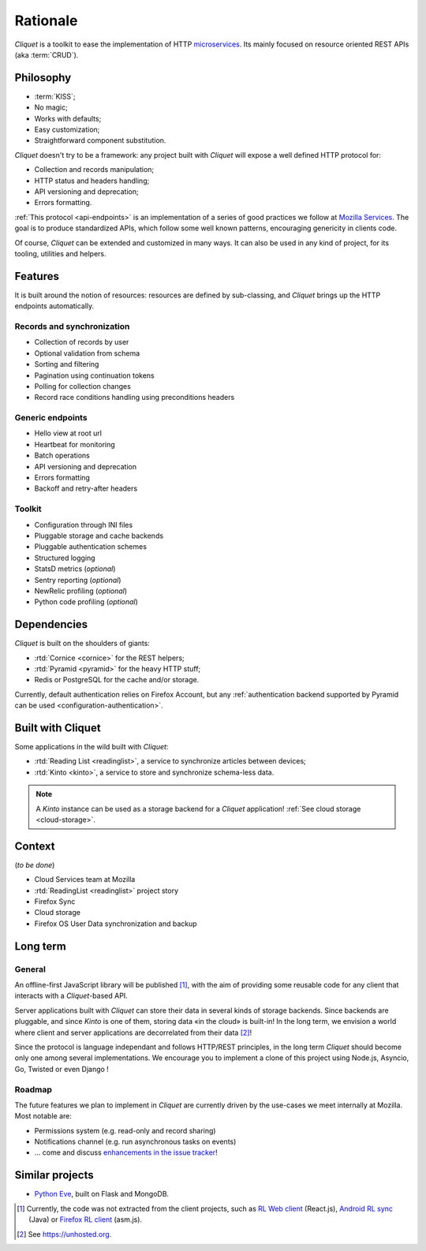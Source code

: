 Rationale
#########

*Cliquet* is a toolkit to ease the implementation of HTTP `microservices`_.
Its mainly focused on resource oriented REST APIs (aka :term:`CRUD`).

.. _microservices: http://en.wikipedia.org/wiki/Microservices


Philosophy
==========

* :term:`KISS`;
* No magic;
* Works with defaults;
* Easy customization;
* Straightforward component substitution.

*Cliquet* doesn't try to be a framework: any project built with *Cliquet* will
expose a well defined HTTP protocol for:

* Collection and records manipulation;
* HTTP status and headers handling;
* API versioning and deprecation;
* Errors formatting.

:ref:`This protocol <api-endpoints>` is an implementation of a series of good practices we follow at
`Mozilla Services`_. The goal is to produce standardized APIs, which follow some
well known patterns, encouraging genericity in clients code.

Of course, *Cliquet* can be extended and customized in many ways. It can also
be used in any kind of project, for its tooling, utilities and helpers.

.. _Mozilla Services: https://wiki.mozilla.org/CloudServices


Features
========

It is built around the notion of resources: resources are defined by sub-classing,
and *Cliquet* brings up the HTTP endpoints automatically.

Records and synchronization
---------------------------

* Collection of records by user
* Optional validation from schema
* Sorting and filtering
* Pagination using continuation tokens
* Polling for collection changes
* Record race conditions handling using preconditions headers

Generic endpoints
-----------------

* Hello view at root url
* Heartbeat for monitoring
* Batch operations
* API versioning and deprecation
* Errors formatting
* Backoff and retry-after headers

Toolkit
-------

* Configuration through INI files
* Pluggable storage and cache backends
* Pluggable authentication schemes
* Structured logging
* StatsD metrics (*optional*)
* Sentry reporting (*optional*)
* NewRelic profiling (*optional*)
* Python code profiling (*optional*)


Dependencies
============

*Cliquet* is built on the shoulders of giants:

* :rtd:`Cornice <cornice>` for the REST helpers;
* :rtd:`Pyramid <pyramid>` for the heavy HTTP stuff;
* Redis or PostgreSQL for the cache and/or storage.

Currently, default authentication relies on Firefox Account, but any
:ref:`authentication backend supported by Pyramid can be used <configuration-authentication>`.


Built with Cliquet
==================

Some applications in the wild built with *Cliquet*:

* :rtd:`Reading List <readinglist>`, a service to synchronize articles between
  devices;
* :rtd:`Kinto <kinto>`, a service to store and synchronize schema-less data.

.. note::

    A *Kinto* instance can be used as a storage backend for a *Cliquet*
    application! :ref:`See cloud storage <cloud-storage>`.


Context
=======

(*to be done*)

* Cloud Services team at Mozilla
* :rtd:`ReadingList <readinglist>` project story
* Firefox Sync
* Cloud storage
* Firefox OS User Data synchronization and backup


Long term
=========

General
-------

An offline-first JavaScript library will be published [#]_, with the aim of providing
some reusable code for any client that interacts with a *Cliquet*-based API.

Server applications built with *Cliquet* can store their data in several kinds of
storage backends. Since backends are pluggable, and since *Kinto* is one of
them, storing data «in the cloud» is built-in! In the long term, we envision
a world where client and server applications are decorrelated from their data [#]_!

Since the protocol is language independant and follows HTTP/REST principles,
in the long term *Cliquet* should become only one among several implementations.
We encourage you to implement a clone of this project using Node.js, Asyncio,
Go, Twisted or even Django !


Roadmap
-------

The future features we plan to implement in *Cliquet* are currently driven by the
use-cases we meet internally at Mozilla. Most notable are:

* Permissions system (e.g. read-only and record sharing)
* Notifications channel (e.g. run asynchronous tasks on events)
* ... come and discuss `enhancements in the issue tracker`_!

.. _enhancements in the issue tracker: https://github.com/mozilla-services/cliquet/issues?q=is%3Aopen+is%3Aissue+label%3Aenhancement


Similar projects
================

* `Python Eve <http://python-eve.org/>`_, built on Flask and MongoDB.


.. [#] Currently, the code was not extracted from the client projects, such as
    `RL Web client`_ (React.js), `Android RL sync`_ (Java) or `Firefox RL client`_ (asm.js).

.. [#] See https://unhosted.org.

.. _RL Web client: https://github.com/n1k0/readinglist-client/
.. _Android RL Sync: https://hg.mozilla.org/releases/mozilla-beta/file/default/mobile/android/base/reading/
.. _Firefox RL client: https://hg.mozilla.org/releases/mozilla-aurora/file/default/browser/components/readinglist
